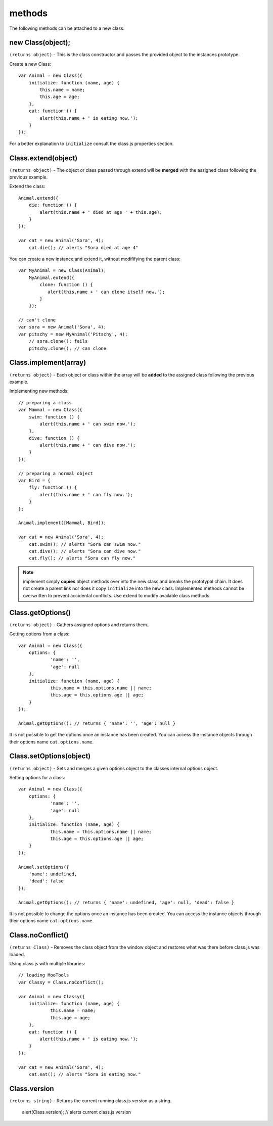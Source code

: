*******
methods
*******

The following methods can be attached to a new class.


new Class(object);
==================

``(returns object)`` - This is the class constructor and passes the provided object to the instances prototype.

Create a new Class::

    var Animal = new Class({
        initialize: function (name, age) {
            this.name = name;
            this.age = age;
        },
        eat: function () {
            alert(this.name + ' is eating now.');
        }
    });

For a better explanation to ``initialize`` consult the class.js properties section.


Class.extend(object)
====================

``(returns object)`` - The object or class passed through extend will be **merged** with the assigned class following
the previous example.

Extend the class::

    Animal.extend({
        die: function () {
            alert(this.name + ' died at age ' + this.age);
        }
    });

    var cat = new Animal('Sora', 4);
        cat.die(); // alerts "Sora died at age 4"

You can create a new instance and extend it, without modififying the parent class::

    var MyAnimal = new Class(Animal);
        MyAnimal.extend({
            clone: function () {
               alert(this.name + ' can clone itself now.');
            }
        });

    // can't clone
    var sora = new Animal('Sora', 4);
    var pitschy = new MyAnimal('Pitschy', 4);
        // sora.clone(); fails
        pitschy.clone(); // can clone


Class.implement(array)
======================

``(returns object)`` - Each object or class within the array will be **added** to the assigned class following
the previous example.

Implementing new methods::

    // preparing a class
    var Mammal = new Class({
        swim: function () {
            alert(this.name + ' can swim now.');
        },
        dive: function () {
            alert(this.name + ' can dive now.');
        }
    });

    // preparing a normal object
    var Bird = {
        fly: function () {
            alert(this.name + ' can fly now.');
        }
    };

    Animal.implement([Mammal, Bird]);

    var cat = new Animal('Sora', 4);
        cat.swim(); // alerts "Sora can swim now."
        cat.dive(); // alerts "Sora can dive now."
        cat.fly(); // alerts "Sora can fly now."

.. note::
  implement simply **copies** object methods over into the new class and breaks the prototypal chain.
  It does not create a parent link nor does it copy ``initialize`` into the new class.
  Implemented methods cannot be overwritten to prevent accidental conflicts. Use extend to modify
  available class methods.


Class.getOptions()
==================

``(returns object)`` - Gathers assigned options and returns them.

Getting options from a class::

    var Animal = new Class({
    	options: {
    		'name': '',
    		'age': null
    	},
    	initialize: function (name, age) {
    		this.name = this.options.name || name;
    		this.age = this.options.age || age;
    	}
    });

    Animal.getOptions(); // returns { 'name': '', 'age': null }

It is not possible to get the options once an instance has been created.
You can access the instance objects through their options name ``cat.options.name``.


Class.setOptions(object)
========================

``(returns object)`` - Sets and merges a given options object to the classes internal options object.

Setting options for a class::

    var Animal = new Class({
    	options: {
    		'name': '',
    		'age': null
    	},
    	initialize: function (name, age) {
    		this.name = this.options.name || name;
    		this.age = this.options.age || age;
    	}
    });

    Animal.setOptions({
    	'name': undefined,
    	'dead': false
    });

    Animal.getOptions(); // returns { 'name': undefined, 'age': null, 'dead': false }

It is not possible to change the options once an instance has been created.
You can access the instance objects through their options name ``cat.options.name``.


Class.noConflict()
==================

``(returns Class)`` - Removes the class object from the window object and restores what was there before
class.js was loaded.

Using class.js with multiple libraries::

    // loading MooTools
    var Classy = Class.noConflict();

    var Animal = new Classy({
    	initialize: function (name, age) {
    		this.name = name;
    		this.age = age;
    	},
    	eat: function () {
            alert(this.name + ' is eating now.');
        }
    });

    var cat = new Animal('Sora', 4);
    	cat.eat(); // alerts "Sora is eating now."


Class.version
===============

``(returns string)`` - Returns the current running class.js version as a string.

	alert(Class.version); // alerts current class.js version